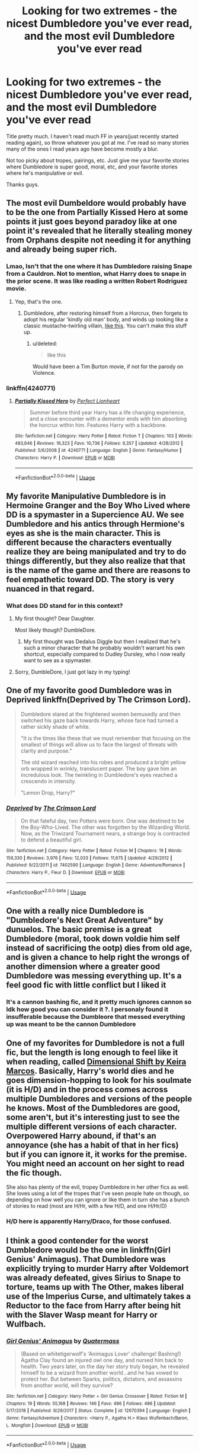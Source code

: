 #+TITLE: Looking for two extremes - the nicest Dumbledore you've ever read, and the most evil Dumbledore you've ever read

* Looking for two extremes - the nicest Dumbledore you've ever read, and the most evil Dumbledore you've ever read
:PROPERTIES:
:Score: 53
:DateUnix: 1566012260.0
:DateShort: 2019-Aug-17
:FlairText: Request
:END:
Title pretty much. I haven't read much FF in years(just recently started reading again), so throw whatever you got at me. I've read so many stories many of the ones I read years ago have become mostly a blur.

Not too picky about tropes, pairings, etc. Just give me your favorite stories where Dumbledore is super good, moral, etc, and your favorite stories where he's manipulative or evil.

Thanks guys.


** The most evil Dumbeldore would probably have to be the one from Partially Kissed Hero at some points it just goes beyond paradoy like at one point it's revealed that he literally stealing money from Orphans despite not needing it for anything and already being super rich.
:PROPERTIES:
:Author: Hurt_cow
:Score: 31
:DateUnix: 1566037461.0
:DateShort: 2019-Aug-17
:END:

*** Lmao, Isn't that the one where it has Dumbledore raising Snape from a Cauldron. Not to mention, what Harry does to snape in the prior scene. It was like reading a written Robert Rodriguez movie.
:PROPERTIES:
:Score: 16
:DateUnix: 1566056032.0
:DateShort: 2019-Aug-17
:END:

**** Yep, that's the one.
:PROPERTIES:
:Author: Namzeh011
:Score: 6
:DateUnix: 1566059722.0
:DateShort: 2019-Aug-17
:END:

***** Dumbledore, after restoring himself from a Horcrux, then forgets to adopt his regular 'kindly old man' body, and winds up looking like a classic mustache-twirling villain, [[https://1.bp.blogspot.com/-VmnYyx8nm0Q/WWOmuwF2XpI/AAAAAAAABTQ/z76X0yh5gN0NXzHPEmIyCQAimk_kwE_EgCKgBGAs/s1600/dastardlypastors.jpg][like this]]. You can't make this stuff up.
:PROPERTIES:
:Author: CalculusWarrior
:Score: 8
:DateUnix: 1566064081.0
:DateShort: 2019-Aug-17
:END:

****** u/deleted:
#+begin_quote
  like this
#+end_quote

Would have been a Tim Burton movie, if not for the parody on Violence.
:PROPERTIES:
:Score: 4
:DateUnix: 1566073116.0
:DateShort: 2019-Aug-18
:END:


*** linkffn(4240771)
:PROPERTIES:
:Author: g4rretc
:Score: 1
:DateUnix: 1566072830.0
:DateShort: 2019-Aug-18
:END:

**** [[https://www.fanfiction.net/s/4240771/1/][*/Partially Kissed Hero/*]] by [[https://www.fanfiction.net/u/1318171/Perfect-Lionheart][/Perfect Lionheart/]]

#+begin_quote
  Summer before third year Harry has a life changing experience, and a close encounter with a dementor ends with him absorbing the horcrux within him. Features Harry with a backbone.
#+end_quote

^{/Site/:} ^{fanfiction.net} ^{*|*} ^{/Category/:} ^{Harry} ^{Potter} ^{*|*} ^{/Rated/:} ^{Fiction} ^{T} ^{*|*} ^{/Chapters/:} ^{103} ^{*|*} ^{/Words/:} ^{483,646} ^{*|*} ^{/Reviews/:} ^{16,323} ^{*|*} ^{/Favs/:} ^{10,736} ^{*|*} ^{/Follows/:} ^{9,357} ^{*|*} ^{/Updated/:} ^{4/28/2012} ^{*|*} ^{/Published/:} ^{5/6/2008} ^{*|*} ^{/id/:} ^{4240771} ^{*|*} ^{/Language/:} ^{English} ^{*|*} ^{/Genre/:} ^{Fantasy/Humor} ^{*|*} ^{/Characters/:} ^{Harry} ^{P.} ^{*|*} ^{/Download/:} ^{[[http://www.ff2ebook.com/old/ffn-bot/index.php?id=4240771&source=ff&filetype=epub][EPUB]]} ^{or} ^{[[http://www.ff2ebook.com/old/ffn-bot/index.php?id=4240771&source=ff&filetype=mobi][MOBI]]}

--------------

*FanfictionBot*^{2.0.0-beta} | [[https://github.com/tusing/reddit-ffn-bot/wiki/Usage][Usage]]
:PROPERTIES:
:Author: FanfictionBot
:Score: 1
:DateUnix: 1566072843.0
:DateShort: 2019-Aug-18
:END:


** My favorite Manipulative Dumbledore is in Hermoine Granger and the Boy Who Lived where DD is a spymaster in a Supercience AU. We see Dumbledore and his antics through Hermione's eyes as she is the main character. This is different because the characters eventually realize they are being manipulated and try to do things differently, but they also realize that that is the name of the game and there are reasons to feel empathetic toward DD. The story is very nuanced in that regard.
:PROPERTIES:
:Author: IamProudofthefish
:Score: 9
:DateUnix: 1566041946.0
:DateShort: 2019-Aug-17
:END:

*** What does DD stand for in this context?
:PROPERTIES:
:Author: Efficient_Assistant
:Score: 1
:DateUnix: 1566118470.0
:DateShort: 2019-Aug-18
:END:

**** My first thought? Dear Daughter.

Most likely though? DumbleDore.
:PROPERTIES:
:Author: smokybakeon
:Score: 1
:DateUnix: 1566128150.0
:DateShort: 2019-Aug-18
:END:

***** My first thought was Dedalus Diggle but then I realized that he's such a minor character that he probably wouldn't warrant his own shortcut, especially compared to Dudley Dursley, who I now really want to see as a spymaster.
:PROPERTIES:
:Author: Efficient_Assistant
:Score: 1
:DateUnix: 1566161054.0
:DateShort: 2019-Aug-19
:END:


**** Sorry, DumbleDore, I just got lazy in my typing!
:PROPERTIES:
:Author: IamProudofthefish
:Score: 1
:DateUnix: 1566130451.0
:DateShort: 2019-Aug-18
:END:


** One of my favorite good Dumbledore was in Deprived linkffn(Deprived by The Crimson Lord).

#+begin_quote
  Dumbledore stared at the frightened women bemusedly and then switched his gaze back towards Harry, whose face had turned a rather sickly shade of white.

  "It is the times like these that we must remember that focusing on the smallest of things will allow us to face the largest of threats with clarity and purpose."

  The old wizard reached into his robes and produced a bright yellow orb wrapped in wrinkly, translucent paper. The boy gave him an incredulous look. The twinkling in Dumbledore's eyes reached a crescendo in intensity.

  "Lemon Drop, Harry?"
#+end_quote
:PROPERTIES:
:Author: fiftydarkness
:Score: 6
:DateUnix: 1566063253.0
:DateShort: 2019-Aug-17
:END:

*** [[https://www.fanfiction.net/s/7402590/1/][*/Deprived/*]] by [[https://www.fanfiction.net/u/3269586/The-Crimson-Lord][/The Crimson Lord/]]

#+begin_quote
  On that fateful day, two Potters were born. One was destined to be the Boy-Who-Lived. The other was forgotten by the Wizarding World. Now, as the Triwizard Tournament nears, a strange boy is contracted to defend a beautiful girl.
#+end_quote

^{/Site/:} ^{fanfiction.net} ^{*|*} ^{/Category/:} ^{Harry} ^{Potter} ^{*|*} ^{/Rated/:} ^{Fiction} ^{M} ^{*|*} ^{/Chapters/:} ^{19} ^{*|*} ^{/Words/:} ^{159,330} ^{*|*} ^{/Reviews/:} ^{3,976} ^{*|*} ^{/Favs/:} ^{12,033} ^{*|*} ^{/Follows/:} ^{11,675} ^{*|*} ^{/Updated/:} ^{4/29/2012} ^{*|*} ^{/Published/:} ^{9/22/2011} ^{*|*} ^{/id/:} ^{7402590} ^{*|*} ^{/Language/:} ^{English} ^{*|*} ^{/Genre/:} ^{Adventure/Romance} ^{*|*} ^{/Characters/:} ^{Harry} ^{P.,} ^{Fleur} ^{D.} ^{*|*} ^{/Download/:} ^{[[http://www.ff2ebook.com/old/ffn-bot/index.php?id=7402590&source=ff&filetype=epub][EPUB]]} ^{or} ^{[[http://www.ff2ebook.com/old/ffn-bot/index.php?id=7402590&source=ff&filetype=mobi][MOBI]]}

--------------

*FanfictionBot*^{2.0.0-beta} | [[https://github.com/tusing/reddit-ffn-bot/wiki/Usage][Usage]]
:PROPERTIES:
:Author: FanfictionBot
:Score: 1
:DateUnix: 1566063258.0
:DateShort: 2019-Aug-17
:END:


** One with a really nice Dumbledore is "Dumbledore's Next Great Adventure" by dunuelos. The basic premise is a great Dumbledore (moral, took down voldie him self instead of sacrificing the ootp) dies from old age, and is given a chance to help right the wrongs of another dimension where a greater good Dumbledore was messing everything up. It's a feel good fic with little conflict but I liked it
:PROPERTIES:
:Author: neophyte_DQT
:Score: 21
:DateUnix: 1566031650.0
:DateShort: 2019-Aug-17
:END:

*** It's a cannon bashing fic, and it pretty much ignores cannon so Idk how good you can consider it ?. I personaly found it insufferable because the Dumbleore that messed everything up was meant to be the cannon Dumbledore
:PROPERTIES:
:Author: Hurt_cow
:Score: 13
:DateUnix: 1566037435.0
:DateShort: 2019-Aug-17
:END:


** One of my favorites for Dumbledore is not a full fic, but the length is long enough to feel like it when reading, called [[http://keiramarcos.com/fan-fiction/dimensional-shift-hp-private-sneak-peek/][Dimensional Shift by Keira Marcos]]. Basically, Harry's world dies and he goes dimension-hopping to look for his soulmate (it is H/D) and in the process comes across multiple Dumbledores and versions of the people he knows. Most of the Dumbledores are good, some aren't, but it's interesting just to see the multiple different versions of each character. Overpowered Harry abound, if that's an annoyance (she has a habit of that in her fics) but if you can ignore it, it works for the premise. You might need an account on her sight to read the fic though.

She also has plenty of the evil, tropey Dumbledore in her other fics as well. She loves using a lot of the tropes that I've seen people hate on though, so depending on how well you can ignore or like them in turn she has a bunch of stories to read (most are H/Hr, with a few H/D, and one H/Hr/D)
:PROPERTIES:
:Author: rinnielove
:Score: 4
:DateUnix: 1566052238.0
:DateShort: 2019-Aug-17
:END:

*** H/D here is apparently Harry/Draco, for those confused.
:PROPERTIES:
:Author: Dusk_Star
:Score: 2
:DateUnix: 1566188695.0
:DateShort: 2019-Aug-19
:END:


** I think a good contender for the worst Dumbledore would be the one in linkffn(Girl Genius' Animagus). That Dumbledore was explicitly trying to murder Harry after Voldemort was already defeated, gives Sirius to Snape to torture, teams up with The Other, makes liberal use of the Imperius Curse, and ultimately takes a Reductor to the face from Harry after being hit with the Slaver Wasp meant for Harry or Wulfbach.
:PROPERTIES:
:Author: Jahoan
:Score: 4
:DateUnix: 1566057111.0
:DateShort: 2019-Aug-17
:END:

*** [[https://www.fanfiction.net/s/12670394/1/][*/Girl Genius' Animagus/*]] by [[https://www.fanfiction.net/u/6716408/Quatermass][/Quatermass/]]

#+begin_quote
  (Based on whitetigerwolf's 'Animagus Lover' challenge! Bashing!) Agatha Clay found an injured owl one day, and nursed him back to health. Two years later, on the day her story truly began, he revealed himself to be a wizard from another world...and he has vowed to protect her. But between Sparks, politics, dictators, and assassins from another world, will they survive?
#+end_quote

^{/Site/:} ^{fanfiction.net} ^{*|*} ^{/Category/:} ^{Harry} ^{Potter} ^{+} ^{Girl} ^{Genius} ^{Crossover} ^{*|*} ^{/Rated/:} ^{Fiction} ^{M} ^{*|*} ^{/Chapters/:} ^{19} ^{*|*} ^{/Words/:} ^{55,168} ^{*|*} ^{/Reviews/:} ^{146} ^{*|*} ^{/Favs/:} ^{486} ^{*|*} ^{/Follows/:} ^{486} ^{*|*} ^{/Updated/:} ^{5/17/2018} ^{*|*} ^{/Published/:} ^{9/29/2017} ^{*|*} ^{/Status/:} ^{Complete} ^{*|*} ^{/id/:} ^{12670394} ^{*|*} ^{/Language/:} ^{English} ^{*|*} ^{/Genre/:} ^{Fantasy/Adventure} ^{*|*} ^{/Characters/:} ^{<Harry} ^{P.,} ^{Agatha} ^{H.>} ^{Klaus} ^{Wulfenbach/Baron,} ^{L.} ^{Mongfish} ^{*|*} ^{/Download/:} ^{[[http://www.ff2ebook.com/old/ffn-bot/index.php?id=12670394&source=ff&filetype=epub][EPUB]]} ^{or} ^{[[http://www.ff2ebook.com/old/ffn-bot/index.php?id=12670394&source=ff&filetype=mobi][MOBI]]}

--------------

*FanfictionBot*^{2.0.0-beta} | [[https://github.com/tusing/reddit-ffn-bot/wiki/Usage][Usage]]
:PROPERTIES:
:Author: FanfictionBot
:Score: 1
:DateUnix: 1566057130.0
:DateShort: 2019-Aug-17
:END:


** I generally like good but making mistakes (perhaps really too old) Dumbledore in linkao3(The Accidental Animagus by White_Squirrel) or too tired and too much celebrity for his own taste Dumbledore in linkffn(Honour Thy Blood by TheBlack'sResurgence).
:PROPERTIES:
:Author: ceplma
:Score: 1
:DateUnix: 1566083796.0
:DateShort: 2019-Aug-18
:END:

*** I still remember The Accidental Animagus despite only reading it once. While the premise of the story I wasn't a huge fan of at the time, White_Squirrel is an amazing writer. One of my favorites.
:PROPERTIES:
:Score: 2
:DateUnix: 1566084024.0
:DateShort: 2019-Aug-18
:END:


*** [[https://archiveofourown.org/works/14078862][*/The Accidental Animagus/*]] by [[https://www.archiveofourown.org/users/White_Squirrel/pseuds/White_Squirrel][/White_Squirrel/]]

#+begin_quote
  Harry escapes the Dursleys with a unique bout of accidental magic and eventually winds up at the Grangers' house. Now, he has what he always wanted: a loving family---and he'll need their help to take on the magical world and vanquish the dark lord who has pursued him from birth. Years 1-4.
#+end_quote

^{/Site/:} ^{Archive} ^{of} ^{Our} ^{Own} ^{*|*} ^{/Fandom/:} ^{Harry} ^{Potter} ^{-} ^{J.} ^{K.} ^{Rowling} ^{*|*} ^{/Published/:} ^{2018-03-24} ^{*|*} ^{/Completed/:} ^{2018-04-07} ^{*|*} ^{/Words/:} ^{666696} ^{*|*} ^{/Chapters/:} ^{112/112} ^{*|*} ^{/Comments/:} ^{351} ^{*|*} ^{/Kudos/:} ^{926} ^{*|*} ^{/Bookmarks/:} ^{225} ^{*|*} ^{/Hits/:} ^{28248} ^{*|*} ^{/ID/:} ^{14078862} ^{*|*} ^{/Download/:} ^{[[https://archiveofourown.org/downloads/14078862/The%20Accidental%20Animagus.epub?updated_at=1531881325][EPUB]]} ^{or} ^{[[https://archiveofourown.org/downloads/14078862/The%20Accidental%20Animagus.mobi?updated_at=1531881325][MOBI]]}

--------------

[[https://www.fanfiction.net/s/12155794/1/][*/Honour Thy Blood/*]] by [[https://www.fanfiction.net/u/8024050/TheBlack-sResurgence][/TheBlack'sResurgence/]]

#+begin_quote
  Beginning in the graveyard, Harry fails to reach the cup to escape but is saved by an unexpected person thought long dead. Harry learns what it is to be a Potter and starts his journey to finish Voldemort once and for all. NO SLASH. Rated M for language, gore etch. A story of realism and Harry coming into his own.
#+end_quote

^{/Site/:} ^{fanfiction.net} ^{*|*} ^{/Category/:} ^{Harry} ^{Potter} ^{*|*} ^{/Rated/:} ^{Fiction} ^{M} ^{*|*} ^{/Chapters/:} ^{21} ^{*|*} ^{/Words/:} ^{307,702} ^{*|*} ^{/Reviews/:} ^{1,943} ^{*|*} ^{/Favs/:} ^{8,686} ^{*|*} ^{/Follows/:} ^{4,672} ^{*|*} ^{/Updated/:} ^{2/3} ^{*|*} ^{/Published/:} ^{9/19/2016} ^{*|*} ^{/Status/:} ^{Complete} ^{*|*} ^{/id/:} ^{12155794} ^{*|*} ^{/Language/:} ^{English} ^{*|*} ^{/Genre/:} ^{Drama/Romance} ^{*|*} ^{/Characters/:} ^{<Harry} ^{P.,} ^{Daphne} ^{G.>} ^{*|*} ^{/Download/:} ^{[[http://www.ff2ebook.com/old/ffn-bot/index.php?id=12155794&source=ff&filetype=epub][EPUB]]} ^{or} ^{[[http://www.ff2ebook.com/old/ffn-bot/index.php?id=12155794&source=ff&filetype=mobi][MOBI]]}

--------------

*FanfictionBot*^{2.0.0-beta} | [[https://github.com/tusing/reddit-ffn-bot/wiki/Usage][Usage]]
:PROPERTIES:
:Author: FanfictionBot
:Score: 1
:DateUnix: 1566083813.0
:DateShort: 2019-Aug-18
:END:
